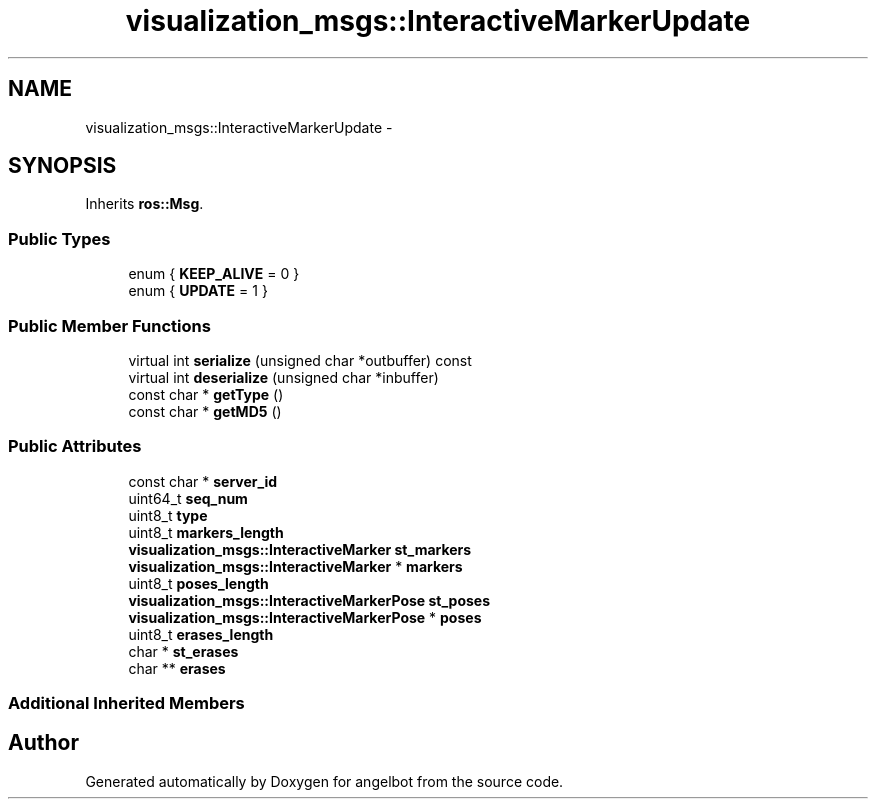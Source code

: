 .TH "visualization_msgs::InteractiveMarkerUpdate" 3 "Sat Jul 9 2016" "angelbot" \" -*- nroff -*-
.ad l
.nh
.SH NAME
visualization_msgs::InteractiveMarkerUpdate \- 
.SH SYNOPSIS
.br
.PP
.PP
Inherits \fBros::Msg\fP\&.
.SS "Public Types"

.in +1c
.ti -1c
.RI "enum { \fBKEEP_ALIVE\fP = 0 }"
.br
.ti -1c
.RI "enum { \fBUPDATE\fP = 1 }"
.br
.in -1c
.SS "Public Member Functions"

.in +1c
.ti -1c
.RI "virtual int \fBserialize\fP (unsigned char *outbuffer) const "
.br
.ti -1c
.RI "virtual int \fBdeserialize\fP (unsigned char *inbuffer)"
.br
.ti -1c
.RI "const char * \fBgetType\fP ()"
.br
.ti -1c
.RI "const char * \fBgetMD5\fP ()"
.br
.in -1c
.SS "Public Attributes"

.in +1c
.ti -1c
.RI "const char * \fBserver_id\fP"
.br
.ti -1c
.RI "uint64_t \fBseq_num\fP"
.br
.ti -1c
.RI "uint8_t \fBtype\fP"
.br
.ti -1c
.RI "uint8_t \fBmarkers_length\fP"
.br
.ti -1c
.RI "\fBvisualization_msgs::InteractiveMarker\fP \fBst_markers\fP"
.br
.ti -1c
.RI "\fBvisualization_msgs::InteractiveMarker\fP * \fBmarkers\fP"
.br
.ti -1c
.RI "uint8_t \fBposes_length\fP"
.br
.ti -1c
.RI "\fBvisualization_msgs::InteractiveMarkerPose\fP \fBst_poses\fP"
.br
.ti -1c
.RI "\fBvisualization_msgs::InteractiveMarkerPose\fP * \fBposes\fP"
.br
.ti -1c
.RI "uint8_t \fBerases_length\fP"
.br
.ti -1c
.RI "char * \fBst_erases\fP"
.br
.ti -1c
.RI "char ** \fBerases\fP"
.br
.in -1c
.SS "Additional Inherited Members"


.SH "Author"
.PP 
Generated automatically by Doxygen for angelbot from the source code\&.
